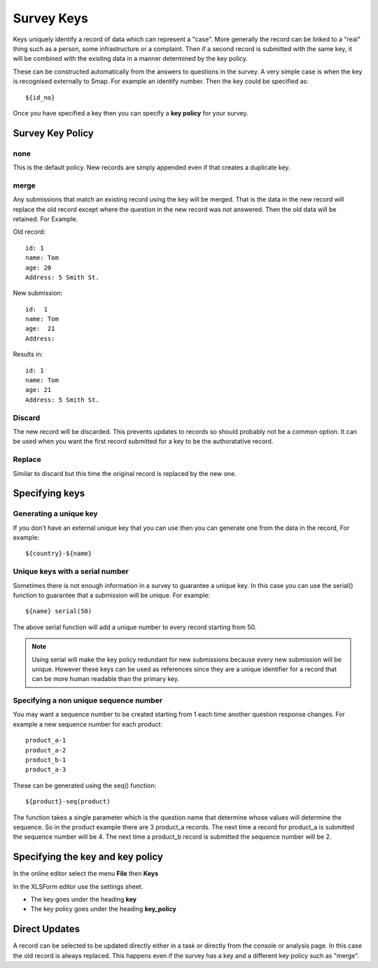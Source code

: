 .. _survey_keys:

Survey Keys
===========

Keys uniquely identify a record of data which can represent a "case". More generally the record can be linked
to a "real" thing such as a person, some infrastructure or a complaint.  Then if a second record is submitted 
with the same key, it will be combined with the existing data in a manner determined by the key policy. 

These can be constructed automatically from the answers to questions in the
survey.  A very simple case is when the key is recognised externally to Smap.  For example an identify number.  Then the key 
could be specified as::

  ${id_no}
  
Once you have specified a key then you can specify a **key policy** for your survey. 

Survey Key Policy
-----------------

none
++++ 

This is the default policy.  New records are simply appended even if that creates a duplicate key.

merge
+++++ 

Any submissions that match an existing record using the key will be merged.  That is the data in the 
new record will replace the old record except where the question in the new record was not answered. Then the old
data will be retained. For Example.

Old record::

  id: 1
  name: Tom
  age: 20
  Address: 5 Smith St.
  
New submission::

  id:  1
  name: Tom
  age:  21
  Address:
  
Results in::

  id: 1
  name: Tom
  age: 21
  Address: 5 Smith St.
  
Discard
+++++++

The new record will be discarded.  This prevents updates to records so should probably not be a common option.
It can be used when you want the first record submitted for a key to be the authoratative record.

Replace
+++++++

Similar to discard but this time the original record is replaced by the new one.

Specifying keys
---------------

Generating a unique key
+++++++++++++++++++++++

If you don't have an external unique key that you can use then you can generate one from the data in the record, For example::

  ${country}-${name}
  
Unique keys with a serial number
++++++++++++++++++++++++++++++++

Sometimes there is not enough information in a survey to guarantee a unique key.  In this case you can use the serial() function
to guarantee that a submission will be unique. For example::

  ${name} serial(50)   

The above serial function will add a unique number to every record starting from 50.

.. note::

  Using serial will make the key policy redundant for new submissions because every new submission will be unique.  
  However these keys can be used as references since they are a unique identifier for a record that can be more 
  human readable than the primary key. 
  
Specifying a non unique sequence number
+++++++++++++++++++++++++++++++++++++++

You may want a sequence number to be created starting from 1 each time another question response changes.
For example a new sequence number for each product::

  product_a-1
  product_a-2
  product_b-1
  product_a-3

These can be generated using the seq() function::

  ${product}-seq(product)

The function takes a single parameter which is the question name that determine whose values will determine 
the sequence.  So in the product example there are 3 product_a records.  The next time a record for product_a
is submitted the sequence number will be 4.  The next time a product_b record is submitted the sequence number
will be 2.

Specifying the key and key policy
---------------------------------

In the online editor select the menu **File** then **Keys**

In the XLSForm editor use the settings sheet.

*  The key goes under the heading **key**
*  The key policy goes under the heading **key_policy**

Direct Updates
--------------

A record can be selected to be updated directly either in a task or directly from the console or analysis page.  In this case the old record is
always replaced.  This happens even if the survey has a key and a different key policy such as "merge".
